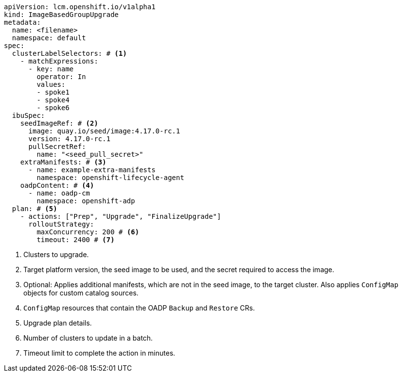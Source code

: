 :_mod-docs-content-type: SNIPPET

[source,yaml]
----
apiVersion: lcm.openshift.io/v1alpha1
kind: ImageBasedGroupUpgrade
metadata:
  name: <filename>
  namespace: default
spec:
  clusterLabelSelectors: # <1>
    - matchExpressions:
      - key: name
        operator: In
        values:
        - spoke1
        - spoke4
        - spoke6
  ibuSpec:
    seedImageRef: # <2>
      image: quay.io/seed/image:4.17.0-rc.1
      version: 4.17.0-rc.1
      pullSecretRef:
        name: "<seed_pull_secret>"
    extraManifests: # <3>
      - name: example-extra-manifests
        namespace: openshift-lifecycle-agent
    oadpContent: # <4>
      - name: oadp-cm
        namespace: openshift-adp
  plan: # <5>
    - actions: ["Prep", "Upgrade", "FinalizeUpgrade"]
      rolloutStrategy:
        maxConcurrency: 200 # <6>
        timeout: 2400 # <7>
----
<1> Clusters to upgrade.
<2> Target platform version, the seed image to be used, and the secret required to access the image.
<3> Optional: Applies additional manifests, which are not in the seed image, to the target cluster. Also applies `ConfigMap` objects for custom catalog sources.
<4> `ConfigMap` resources that contain the OADP `Backup` and `Restore` CRs.
<5> Upgrade plan details.
<6> Number of clusters to update in a batch.
<7> Timeout limit to complete the action in minutes.
